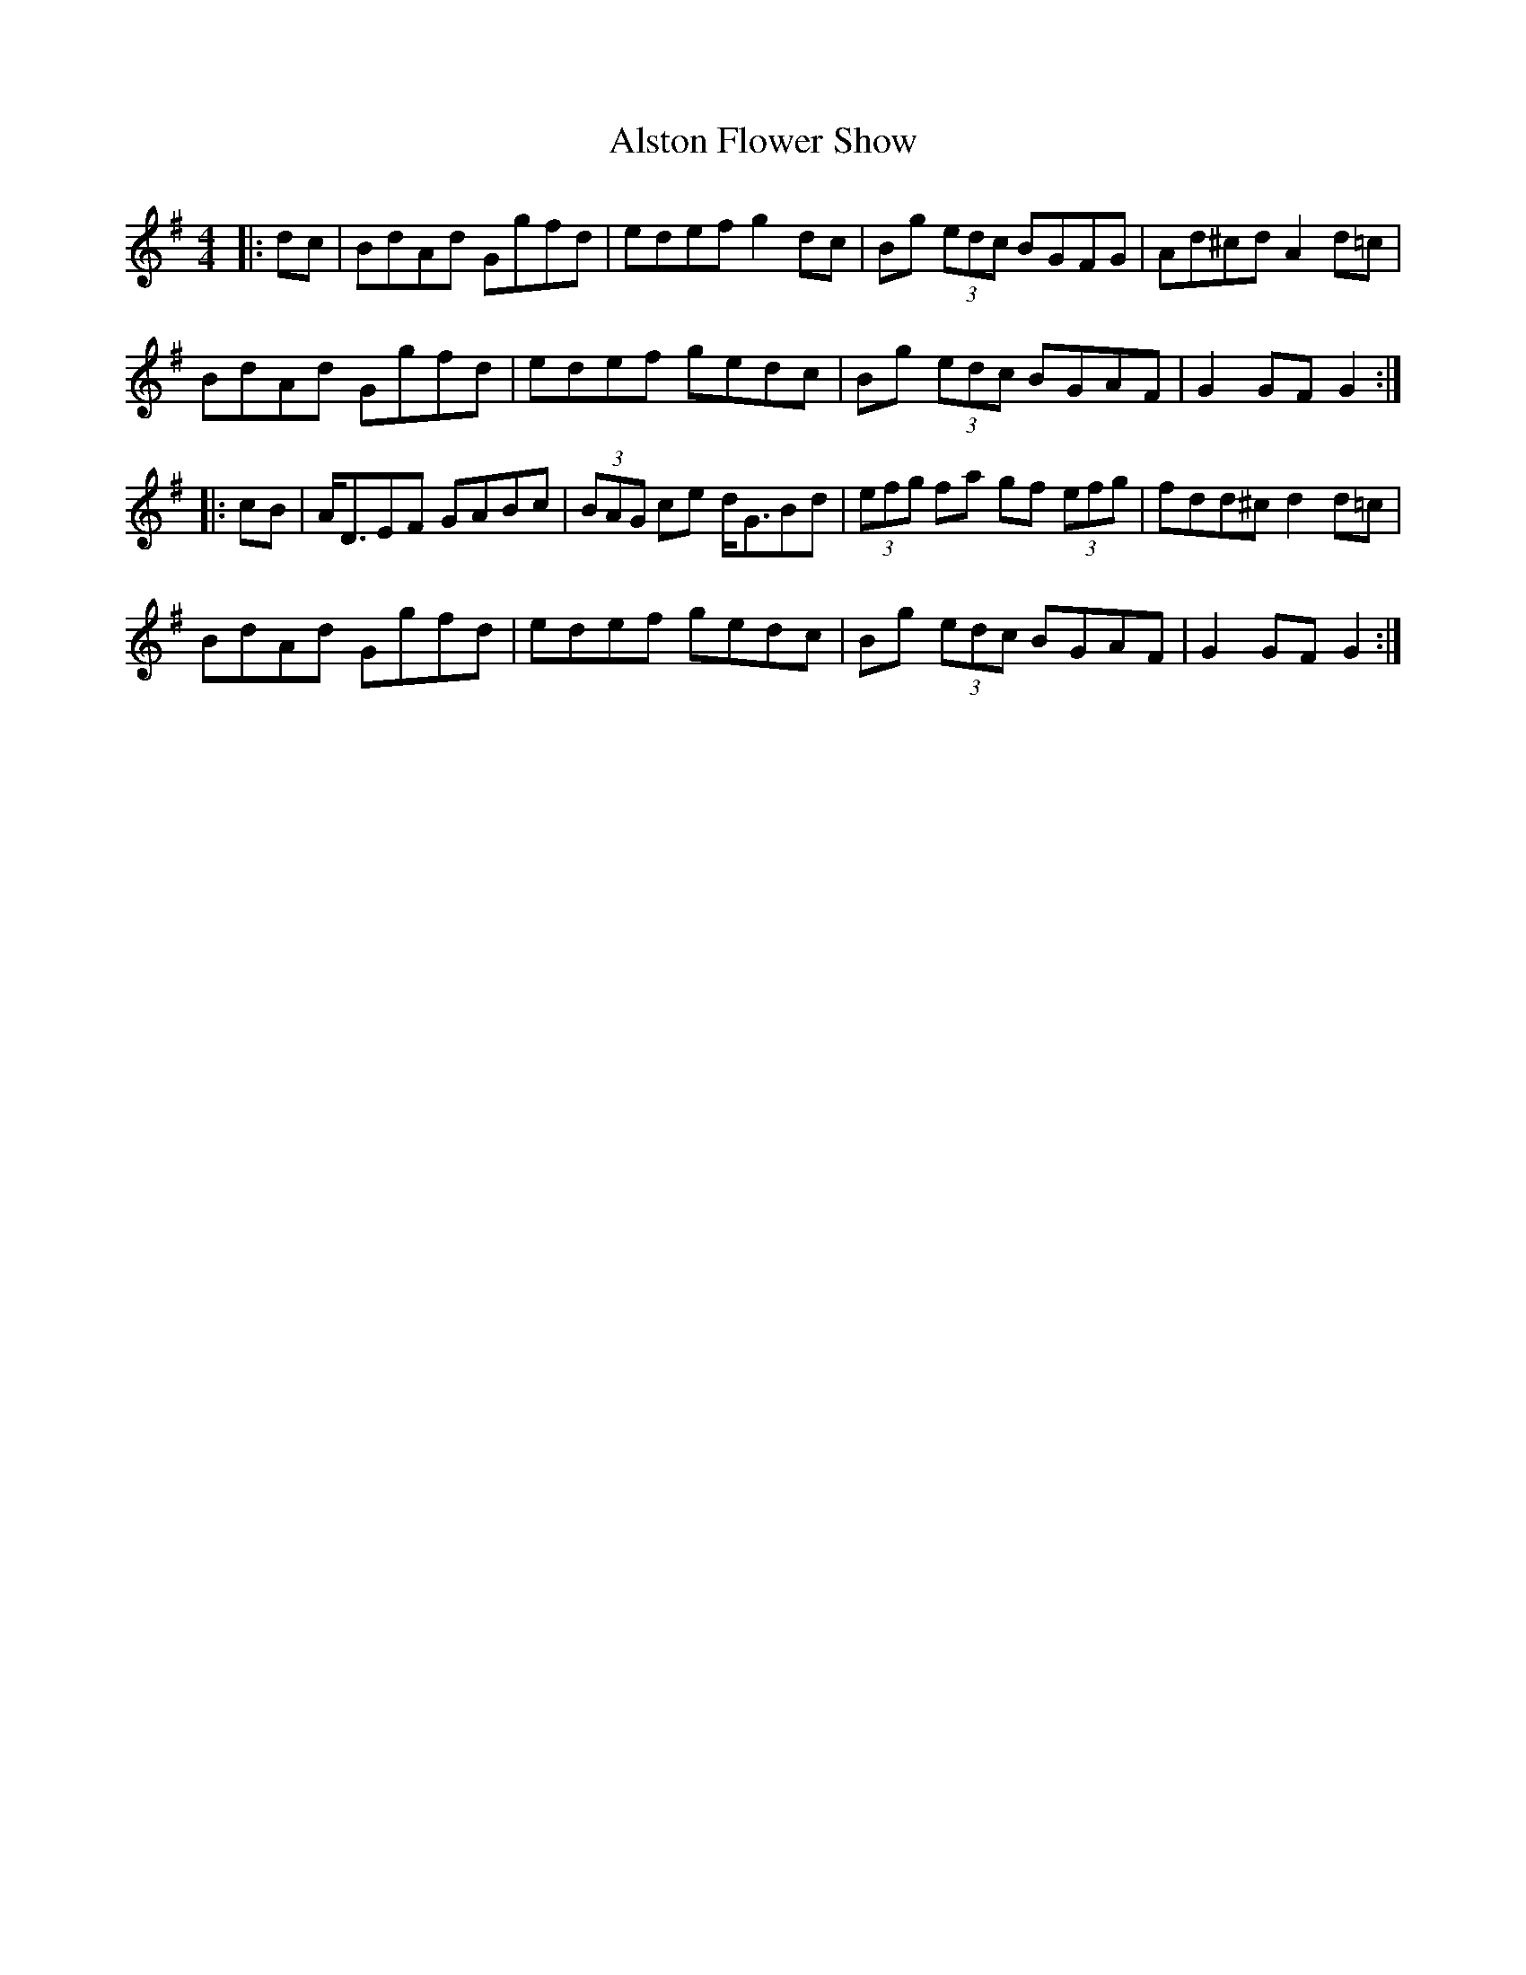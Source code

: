 X: 1032
T: Alston Flower Show
R: hornpipe
M: 4/4
K: Gmajor
|:dc|BdAd Ggfd|edef g2dc|Bg (3edc BGFG|Ad^cd A2d=c|
BdAd Ggfd|edef gedc|Bg (3edc BGAF|G2GF G2:|
|:cB|A<DEF GABc|(3BAG ce d<GBd|(3efg fa gf (3efg|fdd^c d2d=c|
BdAd Ggfd|edef gedc|Bg (3edc BGAF|G2GF G2:|

